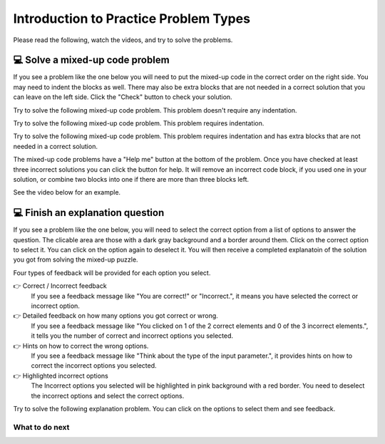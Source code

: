 Introduction to Practice Problem Types
======================================

Please read the following, watch the videos, and try to solve the problems.


💻 Solve a mixed-up code problem
--------------------------------

If you see a problem like the one below you will need to put the mixed-up
code in the correct order on the right side. You
may need to indent the blocks as well.  There may also be extra blocks that are not
needed in a correct solution that you can leave on the left side. Click the "Check" button
to check your solution.

Try to solve the following mixed-up code problem.  This problem doesn't require any indentation.

.. parsonsprob:: intro-simple-parsons-ppse-1
   :numbered: left
   :adaptive:
   :practice: T
   :order: 3, 1, 2, 0

   Drag the blocks from the left and put them in the correct order on the right. The text in each block
   defines the order.
   -----
   First block
   =====
   Second block
   =====
   Third block

Try to solve the following mixed-up code problem. This problem requires indentation.

.. parsonsprob:: intro-simple-parsons-ppse-2
   :numbered: left
   :adaptive:
   :practice: T
   :order: 3, 1, 2, 0

   Drag the blocks from the left and put them in the correct order on the right with the correct indentation.
   The text in each block defines the order and indentation.
   -----
   First block
   =====
   Second block
   =====
       Third block that needs to be indented

Try to solve the following mixed-up code problem. This problem requires indentation and has extra blocks that are not needed in a correct solution.

.. parsonsprob:: intro-simple-parsons-ppse-3
   :numbered: left
   :adaptive:
   :practice: T
   :order: 3, 1, 2, 0

   Drag the blocks from the left and put them in the correct order on the right with the correct indentation.
   There is an extra block that is not needed in the correct solution.
   -----
   First block
   =====
   Second block
   =====
   Extra block that is not needed #paired: This block is not needed
   =====
       Third block that needs to be indented

The mixed-up code problems have a "Help me" button at the bottom of the
problem. Once you have checked at least three incorrect solutions you can
click the button for help.  It will remove an incorrect code block, if you used
one in your solution, or combine two blocks into one if there are more
than three blocks left.

See the video below for an example.

.. youtube:: QejZ7u642IU
    :divid: iwgex1-parsons2-ppse
    :optional:
    :width: 500
    :height: 415
    :align: center



💻 Finish an explanation question
---------------------------------

If you see a problem like the one below, you will need to select the correct option from a list of options to answer the question.
The clicable area are those with a dark gray background and a border around them. Click on the correct option to select it. You can click on the option again to deselect it.
You will then receive a completed explanatoin of the solution you got from solving the mixed-up puzzle.


.. image:: https://i.postimg.cc/Hx2cG0wP/SE-introduction.png
    :width: 450
    :align: center

Four types of feedback will be provided for each option you select.

👉 Correct / Incorrect feedback
   If you see a feedback message like "You are correct!" or "Incorrect.", it means you have selected the correct or incorrect option.

👉 Detailed feedback on how many options you got correct or wrong.
   If you see a feedback message like "You clicked on 1 of the 2 correct elements and 0 of the 3 incorrect elements.", it tells you the number of correct and incorrect options you selected.

👉 Hints on how to correct the wrong options.
    If you see a feedback message like "Think about the type of the input parameter.", it provides hints on how to correct the incorrect options you selected.

👉 Highlighted incorrect options
    The Incorrect options you selected will be highlighted in pink background with a red border. You need to deselect the incorrect options and select the correct options.


Try to solve the following explanation problem. You can click on the options to select them and see feedback.

.. clickablearea:: introduction_MSE
    :question: Complete the following sections to provide an explanation for the solution in the completed puzzle:
    :prim_comp: ASSIGNMENT
    :iscode:
    :feedback: (1) Think about the type of the input parameter. (2) Think about the operator used to concatenate two strings.

    Here is a completed function:
    <img src="https://i.postimg.cc/fTbCh4Rc/join-Strings-solution.png" width="300">



    (1) <b>Function Definition —— def joinStrings(str1, str2):</b>
        Defines a new function and takes two parameters as inputs: str1 and str2. Both parameters are <b style="background-color:#d9d9d9">[:click-correct:string:endclick: / :click-incorrect:list:endclick:]</b>.
    (2) <b>Concatenate Strings —— joined = str1 + str2</b>
        Creates a new variable called joined. It assigns to joined the result of concatenating str1 and str2 using the <b style="background-color:#d9d9d9">[:click-correct:+:endclick: or :click-incorrect:&&:endclick: or :click-incorrect:%:endclick:]</b> operator.
        This operation ensures that str1 comes before str2 in the resulting string.    
    (3) <b>Return the Result —— return joined</b>
        This line returns the value stored in variable joined.



What to do next
^^^^^^^^^^^^^^^

.. raw:: html

    <p>Click on the following link to start the practice: <b><a id="pps-practice_SE"> <font size="+1">Practice Problem</font></a></b></p>

.. raw:: html

    <script type="text/javascript" >

      window.onload = function() {

        a = document.getElementById("pps-practice_SE")
        a.href = "pps-SE-pp1.html"
      };

    </script>